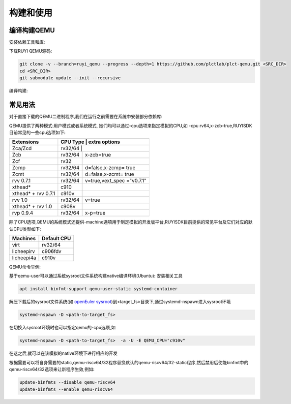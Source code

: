 .. _general_compile_and_use:

构建和使用
============================
编译构建QEMU
-----------------------------
安装依赖工具和库:

.. tabs::

   .. code-tab:: bash Ubuntu 22.04

      apt update
      apt install -y gcc git make ninja-build python3 python3-pip libglib2.0-dev libpixman-1-dev libslirp-dev

   .. code-tab:: bash Ubuntu 22.04(static)

      apt update
      apt install -y gcc git make ninja-build python3 python3-pip libglib2.0-dev libpixman-1-dev

   .. code-tab:: bash OpenEuler 22.03/23.03

      yum install -y gcc git make glib2-devel.x86_64 ninja-build libcap-ng-devel.x86_64 libattr-devel.x86_64 libslirp-devel.x86_64

   .. code-tab:: bash OpenEuler 22.03/23.03(static)

      yum install -y gcc git make glib2-devel.x86_64 ninja-build libcap-ng-devel.x86_64 libattr-devel.x86_64 glib2-static.x86_64

下载RUYI QEMU源码:

.. code-block:: bash

   git clone -v --branch=ruyi_qemu --progress --depth=1 https://github.com/plctlab/plct-qemu.git <SRC_DIR>
   cd <SRC_DIR>
   git submodule update --init --recursive

编译构建:

.. tabs::

   .. code-tab:: bash 普通编译

      mkdir build
      cd build
      ../configure --target-list=riscv64-softmmu,riscv64-linux-user,riscv32-softmmu,riscv32-linux-user --prefix=<TARGET_DIR> --disable-werror --enable-virtfs --enable-slirp
      make -j $(nproc)
      make install

   .. code-tab:: bash 静态编译

      mkdir build-static
      cd build-static
      ../configure --target-list=riscv64-linux-user,riscv32-linux-user --prefix=<TARGET_DIR> --disable-werror --static
      make -j $(nproc)
      make install

常见用法
-----------------------------

对于直接下载的QEMU二进制程序,我们在运行之前需要在系统中安装部分依赖库:

.. tabs::

   .. code-tab:: bash Ubuntu 22.04

      apt update
      apt install -y libglib2.0-dev libpixman-1-dev libslirp-dev


   .. code-tab:: bash OpenEuler 22.03/23.03

      yum install -y pixman.x86_64 libepoxy.x86_64 libslirp-devel.x86_64

QEMU提供了两种模式:用户模式或者系统模式, 她们均可以通过-cpu选项来指定模拟的CPU,如 -cpu rv64,x-zcb-true,RUYISDK目前常见的一些cpu选项如下:

+------------+-----------+-----------------+
| Extensions | CPU Type  | extra options   |
+============+============+================+
| Zca/Zcd    | rv32/64   |                 |
+------------+-----------+-----------------+
| Zcb        | rv32/64   | x-zcb=true      |
+------------+-----------+-----------------+
| Zcf        | rv32      |                 |
+------------+-----------+-----------------+
| Zcmp       | rv32/64   | d=false,x-zcmp= |
|            |           | true            |
+------------+-----------+-----------------+
| Zcmt       | rv32/64   | d=false,x-zcmt= |
|            |           | true            |
+------------+-----------+-----------------+
| rvv 0.7.1  | rv32/64   | v=true,vext_spec|
|            |           | ="v0.7.1"       |
+------------+-----------+-----------------+
| xthead*    | c910      |                 |
+------------+-----------+-----------------+
| xthead* +  | c910v     |                 |
| rvv 0.7.1  |           |                 |
+------------+-----------+-----------------+
| rvv 1.0    | rv32/64   | v=true          |
+------------+-----------+-----------------+
| xthead* +  | c908v     |                 |
| rvv 1.0    |           |                 |
+------------+-----------+-----------------+
| rvp 0.9.4  | rv32/64   | x-p=true        |
+------------+-----------+-----------------+

除了CPU选项,QEMU的系统模式还提供-machine选项用于制定模拟的开发版平台,RUYISDK目前提供的常见平台及它们对应的默认CPU类型如下:

+------------+-------------+
| Machines   | Default CPU |
+============+=============+
| virt       | rv32/64     |
+------------+-------------+
| licheepirv | c906fdv     |
+------------+-------------+
| licheepi4a | c910v       |
+------------+-------------+

QEMU命令举例:

.. tabs::

   .. code-tab:: bash 系统模式命令

      qemu-system-riscv64 \
      -nographic -machine virt -cpu rv64,x=true \
      -smp "$vcpu" -m "$memory"G \
      -bios <fw-path> \
      -drive file="<image-path>",format=qcow2,id=hd0 \
      -object rng-random,filename=/dev/urandom,id=rng0 \
      -device virtio-vga \
      -device virtio-rng-device,rng=rng0 \
      -device virtio-blk-device,drive=hd0 \
      -device virtio-net-device,netdev=usernet \
      -netdev user,id=usernet,hostfwd=tcp::"$ssh_port"-:22 \
      -device qemu-xhci -usb -device usb-kbd -device usb-tablet

   .. code-tab:: bash 用户模式命令

      qemu-riscv64 -cpu rv64,v=true <program>

基于qemu-user可以通过系统sysroot文件系统构建native编译环境(Ubuntu):
安装相关工具

.. code-block:: bash

   apt install binfmt-support qemu-user-static systemd-container

解压下载后的sysroot文件系统(如 `openEuler sysroot <https://repo.tarsier-infra.com:8080/ruyisdk/sdk/3/openeuler-23.03-sysroot.tar.gz>`_)到<target_fs>目录下,通过systemd-nspawn进入sysroot环境

.. code-block:: bash

   systemd-nspawn -D <path-to-target_fs>

在切换入sysroot环境时也可以指定qemu的-cpu选项,如

.. code-block:: bash

   systemd-nspawn -D <path-to-target_fs>  -a -U -E QEMU_CPU="c910v"

在这之后,就可以在该模拟的native环境下进行相应的开发

根据需要可以将自身需要的static,qemu-riscv64/32程序替换默认的qemu-riscv64/32-static程序,然后禁用后使能binfmt中的qemu-riscv64/32选项来让新程序生效,例如:

.. code-block:: bash

   update-binfmts --disable qemu-riscv64
   update-binfmts --enable qemu-riscv64

